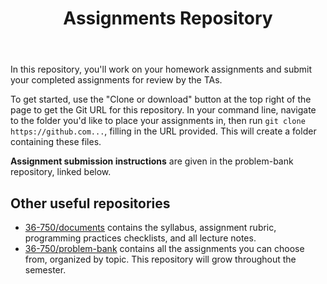 #+TITLE: Assignments Repository

In this repository, you'll work on your homework assignments and submit your
completed assignments for review by the TAs.

To get started, use the "Clone or download" button at the top right of the page
to get the Git URL for this repository. In your command line, navigate to the
folder you'd like to place your assignments in, then run =git clone
https://github.com...=, filling in the URL provided. This will create a folder
containing these files.

*Assignment submission instructions* are given in the problem-bank repository,
linked below.

** Other useful repositories

   - [[https://github.com/36-750/documents][36-750/documents]] contains the syllabus, assignment rubric, programming
     practices checklists, and all lecture notes.
   - [[https://github.com/36-750/problem-bank][36-750/problem-bank]] contains all the assignments you can choose from,
     organized by topic. This repository will grow throughout the semester.

